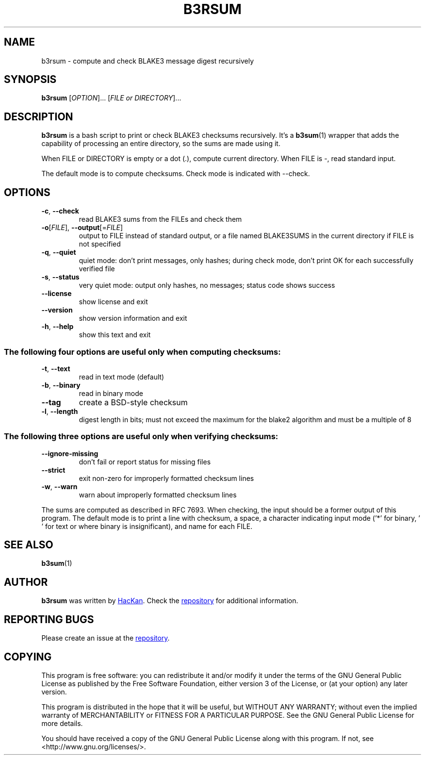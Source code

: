 .TH B3RSUM "1" "February 2020" "b3rsum v0.1.3" "BLAKE3 Recursive Sum"

.SH NAME
b3rsum \- compute and check BLAKE3 message digest recursively

.SH SYNOPSIS
.B b3rsum
[\fI\,OPTION\/\fR]... [\fI\,FILE or DIRECTORY\/\fR]...

.SH DESCRIPTION
.B b3rsum
is a bash script to print or check BLAKE3 checksums recursively. It's a 
.BR b3sum (1)
wrapper that adds the capability of processing an entire directory, so the sums are made using it.

When FILE or DIRECTORY is empty or a dot (.), compute current directory. When FILE is -, read standard input.

The default mode is to compute checksums. Check mode is indicated with --check.

.SH OPTIONS
.TP
\fB\-c\fR, \fB\-\-check\fR
read BLAKE3 sums from the FILEs and check them

.TP
\fB\-o\fR[\fI\,FILE\/\fR], \fB\-\-output\fR[=\fI\,FILE\/\fR]
output to FILE instead of standard output, or a
file named BLAKE3SUMS in the current
directory if FILE is not specified

.TP
\fB\-q\fR, \fB\-\-quiet\fR
quiet mode: don't print messages, only hashes; during
check mode, don't print OK for each successfully
verified file

.TP
\fB\-s\fR, \fB\-\-status\fR
very quiet mode: output only hashes, no messages; status
code shows success

.TP
\fB\-\-license\fR
show license and exit

.TP
\fB\-\-version\fR
show version information and exit

.TP
\fB\-h\fR, \fB\-\-help\fR
show this text and exit

.SS "The following four options are useful only when computing checksums:"

.TP
\fB\-t\fR, \fB\-\-text\fR
read in text mode (default)

.TP
\fB\-b\fR, \fB\-\-binary\fR
read in binary mode

.TP
\fB\-\-tag\fR
create a BSD\-style checksum

.TP
\fB\-l\fR, \fB\-\-length\fR
digest length in bits; must not exceed the maximum for
the blake2 algorithm and must be a multiple of 8

.SS "The following three options are useful only when verifying checksums:"

.TP
\fB\-\-ignore\-missing\fR
don't fail or report status for missing files

.TP
\fB\-\-strict\fR
exit non\-zero for improperly formatted checksum lines

.TP
\fB\-w\fR, \fB\-\-warn\fR
warn about improperly formatted checksum lines

.PP
The sums are computed as described in RFC 7693.  When checking, the input
should be a former output of this program.  The default mode is to print a
line with checksum, a space, a character indicating input mode ('*' for binary,
\&' ' for text or where binary is insignificant), and name for each FILE.

.SH "SEE ALSO"
.BR b3sum (1)

.SH AUTHOR
.B b3rsum
was written by
.MT hackan@gmail.com
HacKan
.ME .
Check the
.UR https://\:github.com/hackancuba/b3rsum/
repository
.UE
for additional information.

.SH REPORTING BUGS
Please create an issue at the
.UR https://\:github.com/HacKanCuBa/b3rsum/issues
repository
.UE .

.SH COPYING
This program is free software: you can redistribute it and/or modify
it under the terms of the GNU General Public License as published by
the Free Software Foundation, either version 3 of the License, or
(at your option) any later version.

This program is distributed in the hope that it will be useful,
but WITHOUT ANY WARRANTY; without even the implied warranty of
MERCHANTABILITY or FITNESS FOR A PARTICULAR PURPOSE.  See the
GNU General Public License for more details.

You should have received a copy of the GNU General Public License
along with this program.  If not, see <http://www.gnu.org/licenses/>.
